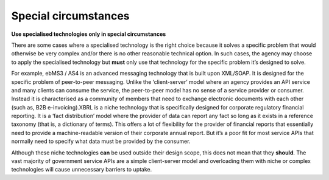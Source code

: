 Special circumstances
=====================

**Use specialised technologies only in special circumstances**

There are some cases where a specialised technology is the right choice because it solves a specific problem that would otherwise be very complex and/or there is no other reasonable technical option. In such cases, the agency may choose to apply the specialised technology but **must** only use that technology for the specific problem it’s designed to solve. 

For example, ebMS3 / AS4 is an advanced messaging technology that is built upon XML/SOAP. It is designed for the specific problem of peer-to-peer messaging. Unlike the ‘client-server’ model where an agency provides an API service and many clients can consume the service, the peer-to-peer model has no sense of a service provider or consumer. Instead it is characterised as a community of members that need to exchange electronic documents with each other (such as, B2B e-invoicing).XBRL is a niche technology that is specifically designed for corporate regulatory financial reporting. It is a ‘fact distribution’ model where the provider of data can report any fact so long as it exists in a reference taxonomy (that is, a dictionary of terms). This offers a lot of flexibility for the provider of financial reports that essentially need to provide a machine-readable version of their corporate annual report. But it’s a poor fit for most service APIs that normally need to specify what data must be provided by the consumer.

Although these niche technologies **can** be used outside their design scope, this does not mean that they **should**. The vast majority of government service APIs are a simple client-server model and overloading them with niche or complex technologies will cause unnecessary barriers to uptake.

.. although it is possible to use these niche technologies....

.. recommended::

   Any divergence from the standards specified in this guide must include a rationale.

